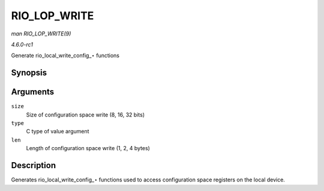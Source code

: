 
.. _API-RIO-LOP-WRITE:

=============
RIO_LOP_WRITE
=============

*man RIO_LOP_WRITE(9)*

*4.6.0-rc1*

Generate rio_local_write_config_⋆ functions


Synopsis
========

.. c:function:: RIO_LOP_WRITE( size, type, len )

Arguments
=========

``size``
    Size of configuration space write (8, 16, 32 bits)

``type``
    C type of value argument

``len``
    Length of configuration space write (1, 2, 4 bytes)


Description
===========

Generates rio_local_write_config_⋆ functions used to access configuration space registers on the local device.
